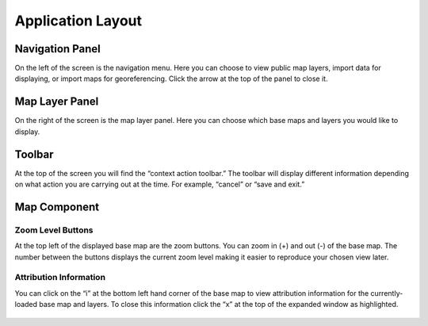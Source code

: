 Application Layout
------------------

Navigation Panel
~~~~~~~~~~~~~~~~

On the left of the screen is the navigation menu. Here you can choose to
view public map layers, import data for displaying, or import maps for
georeferencing. Click the arrow at the top of the panel to close it.

.. figure:: https://i.imgur.com/oLlkIJE.jpg
   :alt: navigation_panel


Map Layer Panel
~~~~~~~~~~~~~~~

On the right of the screen is the map layer panel. Here you can choose
which base maps and layers you would like to display.

.. figure:: https://i.imgur.com/3jVrD6J.jpg
   :alt: maplayer_panel


Toolbar
~~~~~~~

At the top of the screen you will find the “context action toolbar.” The
toolbar will display different information depending on what action you
are carrying out at the time. For example, “cancel” or “save and exit.”

.. figure:: https://i.imgur.com/9Yz9U02.jpg
   :alt: toolbar


Map Component
~~~~~~~~~~~~~

Zoom Level Buttons
^^^^^^^^^^^^^^^^^^

At the top left of the displayed base map are the zoom buttons. You can
zoom in (+) and out (-) of the base map. The number between the buttons
displays the current zoom level making it easier to reproduce your
chosen view later.

.. figure:: https://i.imgur.com/6vp6AyA.jpg
   :alt: zoom


Attribution Information
^^^^^^^^^^^^^^^^^^^^^^^

You can click on the “i” at the bottom left hand corner of the base map
to view attribution information for the currently-loaded base map and
layers. To close this information click the “x” at the top of the
expanded window as highlighted.

.. figure:: https://i.imgur.com/nZcu1ZP.jpg
   :alt: attribution_collapsed


.. figure:: https://i.imgur.com/F4c0yPC.jpg
   :alt: attribution_expanded

